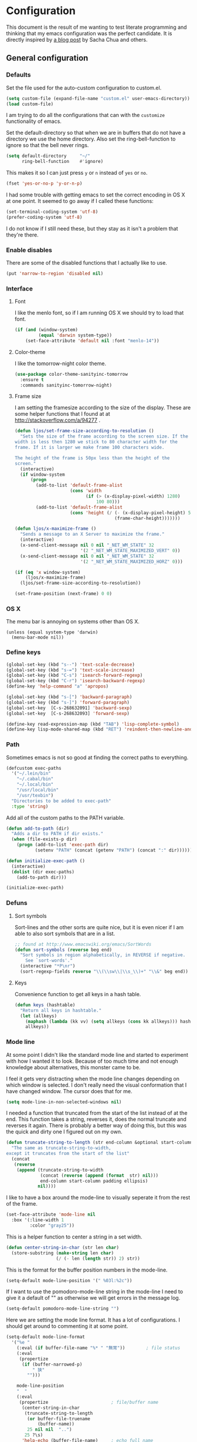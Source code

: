 #+STARTUP: content
#+OPTIONS: toc:4 h:4
* Configuration
This document is the result of me wanting to test literate programming
and thinking that my emacs configuration was the perfect candidate. It
is directly inspired by [[http://sachachua.com/blog/2012/06/literate-programming-emacs-configuration-file/][a blog post]] by Sacha Chua and others.

** General configuration
*** Defaults
Set the file used for the auto-custom configuration to custom.el.
#+begin_src emacs-lisp
  (setq custom-file (expand-file-name "custom.el" user-emacs-directory))
  (load custom-file)
#+end_src

I am trying to do all the configurations that can with the =customize=
functionality of emacs.

Set the default-directory so that when we are in buffers that do not
have a directory we use the home directory. Also set the
ring-bell-function to ignore so that the bell never rings.
#+begin_src emacs-lisp
  (setq default-directory     "~/"
        ring-bell-function    #'ignore)
#+end_src

This makes it so I can just press =y= or =n= instead of =yes= or =no=.
#+begin_src emacs-lisp
(fset 'yes-or-no-p 'y-or-n-p)
#+end_src

I had some trouble with getting emacs to set the correct encoding in
OS X at one point. It seemed to go away if I called these functions:
#+begin_src emacs-lisp
(set-terminal-coding-system 'utf-8)
(prefer-coding-system 'utf-8)
#+end_src
I do not know if I still need these, but they stay as it isn't a
problem that they're there.

*** Enable disables
There are some of the disabled functions that I actually like to use.
#+begin_src emacs-lisp
(put 'narrow-to-region 'disabled nil)
#+end_src

*** Interface
**** Font
I like the menlo font, so if I am running OS X we should try to load
that font.

#+begin_src emacs-lisp
  (if (and (window-system)
           (equal 'darwin system-type))
      (set-face-attribute 'default nil :font "menlo-14"))
#+end_src

**** Color-theme

I like the tomorrow-night color theme.
#+begin_src emacs-lisp
  (use-package color-theme-sanityinc-tomorrow
    :ensure t
    :commands sanityinc-tomorrow-night)
#+end_src

**** Frame size
     I am setting the framesize according to the size of the
     display. These are some helper functions that I found at
     at http://stackoverflow.com/a/94277 .
#+begin_src emacs-lisp
  (defun ljos/set-frame-size-according-to-resolution ()
    "Sets the size of the frame according to the screen size. If the
  width is less then 1280 we stick to 80 character width for the
  frame. If it is larger we make frame 100 characters wide.

  The height of the frame is 50px less than the height of the
  screen."
    (interactive)
    (if window-system
        (progn
          (add-to-list 'default-frame-alist
                       (cons 'width
                             (if (> (x-display-pixel-width) 1280)
                                 100 80)))
          (add-to-list 'default-frame-alist
                       (cons 'height (/ (- (x-display-pixel-height) 50)
                                        (frame-char-height)))))))

  (defun ljos/x-maximize-frame ()
    "Sends a message to an X Server to maximize the frame."
    (interactive)
    (x-send-client-message nil 0 nil "_NET_WM_STATE" 32
                           '(2 "_NET_WM_STATE_MAXIMIZED_VERT" 0))
    (x-send-client-message nil 0 nil "_NET_WM_STATE" 32
                           '(2 "_NET_WM_STATE_MAXIMIZED_HORZ" 0)))

  (if (eq 'x window-system)
      (ljos/x-maximize-frame)
    (ljos/set-frame-size-according-to-resolution))

  (set-frame-position (next-frame) 0 0)
#+end_src

*** OS X
    The menu bar is annoying on systems other than OS X.
    #+begin_src emacs-lisp -r
      (unless (equal system-type 'darwin)
        (menu-bar-mode nil))
    #+end_src

*** Define keys
#+begin_src emacs-lisp
(global-set-key (kbd "s--") 'text-scale-decrease)
(global-set-key (kbd "s-=") 'text-scale-increase)
(global-set-key (kbd "C-s") 'isearch-forward-regexp)
(global-set-key (kbd "C-r") 'isearch-backward-regexp)
(define-key 'help-command "a" 'apropos)

(global-set-key (kbd "s-[") 'backward-paragraph)
(global-set-key (kbd "s-]") 'forward-paragraph)
(global-set-key  [C-s-268632091] 'backward-sexp)
(global-set-key  [C-s-268632093] 'forward-sexp)

(define-key read-expression-map (kbd "TAB") 'lisp-complete-symbol)
(define-key lisp-mode-shared-map (kbd "RET") 'reindent-then-newline-and-indent)
#+end_src

*** Path
    Sometimes emacs is not so good at finding the correct paths to
    everything.
#+begin_src emacs-lisp
  (defcustom exec-paths
    '("~/.lein/bin"
      "~/.cabal/bin"
      "~/.local/bin"
      "/usr/local/bin"
      "/usr/texbin")
    "Directories to be added to exec-path"
    :type 'string)
#+end_src

Add all of the custom paths to the PATH variable.
#+begin_src emacs-lisp
  (defun add-to-path (dir)
    "Adds a dir to PATH if dir exists."
    (when (file-exists-p dir)
      (progn (add-to-list 'exec-path dir)
             (setenv "PATH" (concat (getenv "PATH") (concat ":" dir))))))

  (defun initialize-exec-path ()
    (interactive)
    (dolist (dir exec-paths)
      (add-to-path dir)))

  (initialize-exec-path)
#+end_src

*** Defuns
**** Sort symbols
Sort-lines and the other sorts are quite nice, but it is even nicer if
I am able to also sort symbols that are in a list.
#+begin_src emacs-lisp
;; found at http://www.emacswiki.org/emacs/SortWords
(defun sort-symbols (reverse beg end)
  "Sort symbols in region alphabetically, in REVERSE if negative.
    See `sort-words'."
  (interactive "*P\nr")
  (sort-regexp-fields reverse "\\(\\sw\\|\\s_\\)+" "\\&" beg end))
#+end_src

**** Keys
Convenience function to get all keys in a hash table.
#+begin_src emacs-lisp
(defun keys (hashtable)
  "Return all keys in hashtable."
  (let (allkeys)
    (maphash (lambda (kk vv) (setq allkeys (cons kk allkeys))) hashtable)
    allkeys))
#+end_src
*** Mode line
At some point I didn't like the standard mode line and started to
experiment with how I wanted it to look. Because of too much time and
not enough knowledge about alternatives, this monster came to be.

I feel it gets very distracting when the mode line changes depending
on which window is selected. I don't really need the visual
conformation that I have changed window. The cursor does that for me.
#+begin_src emacs-lisp
(setq mode-line-in-non-selected-windows nil)
#+end_src

I needed a function that truncated from the start of the list instead
of at the end. This function takes a string, reverses it, does the
normal truncate and reverses it again. There is probably a better way
of doing this, but this was the quick and dirty one I figured out on
my own.
#+begin_src emacs-lisp
(defun truncate-string-to-length (str end-column &optional start-column padding ellipsis)
  "The same as truncate-string-to-width,
except it truncates from the start of the list"
  (concat
   (reverse
    (append (truncate-string-to-width
             (concat (reverse (append (format  str) nil)))
             end-column start-column padding ellipsis)
            nil))))
#+end_src

I like to have a box around the mode-line to visually seperate it from
the rest of the frame.
#+begin_src emacs-lisp
(set-face-attribute 'mode-line nil
  :box '(:line-width 1
         :color "gray25"))
#+end_src

This is a helper function to center a string in a set width.
#+begin_src emacs-lisp
(defun center-string-in-char (str len char)
  (store-substring (make-string len char)
                   (/ (- len (length str)) 2) str))
#+end_src

This is the format for the buffer position numbers in the mode-line.
#+begin_src emacs-lisp
(setq-default mode-line-position '(" %03l:%2c"))
#+end_src

If I want to use the pomodoro-mode-line string in the mode-line I need
to give it a default of "" as otherwise we will get errors in the
message log.
#+begin_src emacs-lisp
(setq-default pomodoro-mode-line-string "")
#+end_src

Here we are setting the mode line format. It has a lot of
configurations. I should get around to commenting it at some point.
#+begin_src emacs-lisp
(setq-default mode-line-format
  '("%e "
    (:eval (if buffer-file-name "%* " "無常"))        ; file status
    (:eval
     (propertize
      (if (buffer-narrowed-p)
          " 狭"
        "")))

    mode-line-position
    "  "
    (:eval
     (propertize                        ; file/buffer name
      (center-string-in-char
       (truncate-string-to-length
        (or buffer-file-truename
            (buffer-name))
        25 nil nil  "..")
       25 ?\s)
      'help-echo (buffer-file-name)     ; echo full name
      'local-map
      (let ((map (make-sparse-keymap)))
        (define-key map [mode-line mouse-3]
          'mode-line-next-buffer)
        (define-key map [mode-line mouse-1]
          'mode-line-previous-buffer)
        map)))

    "  "

    (:eval
     (propertize mode-name
                 'help-echo (format-mode-line minor-mode-alist)))
    " "
    vc-mode
    "  "

    pomodoro-mode-line-string

    (:eval
     (concat
      (propertize " " 'display
                 `((space :align-to
                           (- right ,(if (string= "" pomodoro-mode-line-string) 20 8)))))
      (propertize (if (string= "" pomodoro-mode-line-string)
                      (format-time-string " %a %b %d, %H:%M")
                    (format-time-string " %H:%M"))                 ; time
                  'help-echo
                  (format-time-string "%A, %B %d, %Y, %H:%M"))))))
#+end_src
*** Minibuffer
A small configuration of the minibuffer to conditionally enable
paredit mode for when I am evaluation an expression rather then
calling an interactive command.
#+begin_src emacs-lisp
(defun conditionally-enable-paredit-mode ()
  "enable paredit-mode during eval-expression"
  (if (eq this-command 'eval-expression)
      (paredit-mode 1)))

(add-hook 'minibuffer-setup-hook 'conditionally-enable-paredit-mode)
#+end_src

** Minor modes
*** Ace jump
    =Ace jump mode= allows me to add activate it and press a
    character. All the instances of that character is highlighted in
    the buffer and I can jump to it.
#+begin_src emacs-lisp
  (use-package ace-jump-mode
    :ensure t
    :bind ("C-x SPC" . ace-jump-mode))
#+end_src

*** Auto complete
    Auto completion is nice, but we need it to not be so slow. It is
    also nice to have yasnippet completions available as well.
#+begin_src emacs-lisp
  (use-package fuzzy
    :ensure t
    :commands fuzzy-all-completions)

  (use-package auto-complete-config
    :ensure auto-complete
    :init (ac-config-default)
    :config
    (progn
      (setq ac-auto-show-menu 0.3)
      (setq ac-use-menu-map t)
      (setq ac-fuzzy-enable t)
      (ac-config-default)
      (setq ac-sources
            (cons ac-source-yasnippet
                  ac-sources))
      (define-key ac-complete-mode-map "\r" 'ac-expand)
      (define-key ac-complete-mode-map [return] 'ac-expand)
      (define-key ac-complete-mode-map "\t" 'ac-complete)
      (define-key ac-complete-mode-map [tab] 'ac-complete)
      (global-auto-complete-mode)))
#+end_src

*** Browse kill ring
#+begin_src emacs-lisp
  (use-package browse-kill-ring
    :ensure t
    :init (browse-kill-ring-default-keybindings))
#+end_src

*** Command frequency
#+begin_src emacs-lisp
  (use-package command-frequency
    :ensure t
    :init (command-frequency-mode +1))
#+end_src
*** Dired
#+begin_src emacs-lisp
  (use-package dired
    :init
    (if  (not (boundp 'dired-mode-map))
        (add-hook 'dired-load-hook
                  (lambda ()
                    (define-key dired-mode-map [return]
                      'dired-single-buffer)
                    (define-key dired-mode-map [mouse-1]
                      'dired-single-buffer-mouse)
                    (define-key dired-mode-map "^"
                      (function
                       (lambda ()
                         (interactive)
                         (dired-single-buffer "..")))))))
    :config
    (use-package dired-single
      :ensure t))
#+end_src

*** Expand-region
#+begin_src emacs-lisp
  (use-package expand-region
    :ensure t
    :bind (("C-=" . er/expand-region)
           ("C--" . er/contract-region)))
#+end_src
*** Find file at point
#+begin_src emacs-lisp
  (use-package ffap
    :init (ffap-bindings))
#+end_src

*** ibuffer
#+begin_src emacs-lisp
  (use-package ibuffer
    :bind ("C-x C-b" . ibuffer)
    :config
    (progn
      (use-package ibuffer-vc
        :ensure t
        :commands ibuffer-vc-set-filter-groups-by-vc-root)
      (use-package ibuf-ext
        :commands ibuffer-do-sort-by-major-mode)

      (defvar ibuffer-initialized nil)
      (defun my-ibuffer-hook ()
        (unless ibuffer-initialized
          (ibuffer-vc-set-filter-groups-by-vc-root)

          (unless (eq ibuffer-sorting-mode 'major-mode)
            (ibuffer-do-sort-by-major-mode))

          (setq ibuffer-formats
                '((mark modified read-only vc-status-mini " "
                        (name 25 25 :left :elide)
                        " "
                        (size 9 -1 :right)
                        " "
                        (mode 16 16 :left :elide)
                        " "
                        (vc-status 16 16 :left)
                        " "
                        filename-and-process)))
          (setq ibuffer-expert t)
          (setq ibuffer-initialized t)))
      (add-hook 'ibuffer-hook 'my-ibuffer-hook)))
#+end_src
*** ido
#+begin_src emacs-lisp
  (use-package ido
    :init (ido-mode +1)
    :config
    (progn
      (use-package flx-ido
        :ensure t
        :commands flx-ido-mode)
      (use-package ido-vertical-mode
        :ensure t
        :commands ido-vertical-mode)
      (flx-ido-mode +1)
      (ido-vertical-mode +1)
      (setq id-use-faces nil
            ido-auto-merge-work-directories-length nil
            ido-create-new-buffer 'always
            ido-enable-flex-matching t
            ido-enable-prefix nil
            ido-handle-duplicate-virtual-buffers 2
            ido-max-prospects 10
            ido-use-filename-at-point 'guess
            ido-use-virtual-buffers t)))
#+end_src
*** ispell
    ispell is nice, but we need to provide it with the path to the
    program as it is installed using homebrew. I am using aspell as it
    has better support for my language. This can become a problem on
    if I want ispell to work on systems other than OS X as I don't
    provide an alternative path there.
#+begin_src emacs-lisp
  (use-package ispell
    :config
    (setq-default ispell-program-name "/usr/local/bin/aspell"))
#+end_src
*** linum
    I used to use =global-linum-mode= but I was made aware that linum
    is a major resource hog and that it why some large buffers where
    acting really slow. I still keep this configuration because when I
    do use linum I don't like that the margin changes size when
    scrolling.
#+begin_src emacs-lisp
  (use-package linum
    :commands linum-mode
    :config
    (progn
      (defvar ljos/linum-format-string "%4d")

      (defun ljos/linum-get-format-string ()
        (let* ((width (length (number-to-string
                               (count-lines (point-min) (point-max)))))
               (format (concat "%" (number-to-string width) "d ")))
          (setq ljos/linum-format-string format)))

      (add-hook 'linum-before-numbering-hook 'ljos/linum-get-format-string)

      (defun ljos/linum-format (line-number)
        (propertize (format ljos/linum-format-string line-number) 'face 'linum))

      (setq linum-format 'ljos/linum-format)))
#+end_src
*** Multiple cursors

#+begin_src emacs-lisp
  (use-package multiple-cursors
    :ensure t
    :bind (("C->" . mc/mark-next-like-this)
           ("C-<" . mc/mark-previous-like-this)
           ("C-c C-<" . mc/mark-all-like-this)))
#+end_src
*** Paredit
    The =paredit-delete-indentation= function is just small function
    that reindents the next sexpr if I want to join the current line
    with the previous.
#+begin_src emacs-lisp
  (use-package paredit
    :ensure t
    :commands (enable-paredit-mode paredit-mode)
    :config
    (progn
      (defun ljos/paredit-delete-indentation ()
        (interactive)
        (delete-indentation)
        (prog-indent-sexp))

      (define-key paredit-mode-map (kbd "M-(") 'paredit-wrap-round)
      (define-key paredit-mode-map (kbd "M-)") 'paredit-close-round-and-newline)
      (define-key paredit-mode-map (kbd "M-[") 'paredit-wrap-square)
      (define-key paredit-mode-map (kbd "M-{") 'paredit-wrap-curly)
      (define-key paredit-mode-map (kbd "M-}") 'paredit-close-curly-and-newline)
      (define-key paredit-mode-map (kbd "M-j") 'ljos/paredit-delete-indentation)))
#+end_src

*** pomodoro
    pomodoro is a small mode that makes it easier to follow the
    pomodoro productivity technique. It makes it possible to start and
    stop a timer that will play a sound when I need to stop or
    continue working.
#+begin_src emacs-lisp
  (use-package pomodoro
    :ensure t
    :commands pomodoro-start
    :bind (("C-x p s" . pomodoro-start)
           ("C-x p x" . pomodoro-stop))
    :config
    (progn
      (setq pomodoro-break-start-sound "~/Music/smw_pause.wav"
            pomodoro-work-start-sound "~/Music/smw_pause.wav"
            pomodoro-work-start-message "Back to work!"
            pomodoro-work-cycle "行う" ;; work in japanese
            pomodoro-break-cycle "休憩" ;; break in japanese
            pomodoro-long-break-time 20
            pomodoro-break-time 7)))
#+end_src
*** popwin
    #+begin_src emacs-lisp
      ;; (require 'popwin)
      ;; (popwin-mode +1)
    #+end_src

*** projectile

#+begin_src emacs-lisp
  (use-package projectile
    :ensure t
    :init (projectile-global-mode)
    :bind ("s-p" . projectile-switch-project)
    :config (setq projectile-enable-caching t))
#+end_src
*** smex
#+begin_src emacs-lisp
  (use-package smex
    :ensure t
    :init (smex-initialize)
    :bind ("M-x" . smex)
    :config
    (progn
      (setq smex-save-file (concat user-emacs-directory ".smex-items"))))
#+end_src

*** undo-tree
#+begin_src emacs-lisp
  (use-package undo-tree
    :ensure t
    :init (global-undo-tree-mode))
#+end_src

*** visual-regexp
#+begin_src emacs-lisp
  (use-package visual-regexp
    :ensure t
    :commands (vr/replace vr/query-replace)
    :bind (("C-c r" . vr/replace)
           ("C-c q" . vr/query-replace)))
#+end_src
*** Yasnippet
#+begin_src emacs-lisp
  (use-package yasnippet
    :ensure t
    :commands (yas-global-mode yas-activate-extra-mode)
    :init (yas-global-mode +1))
#+end_src

** Major modes
*** Arduino
#+begin_src emacs-lisp
  (use-package arduino-mode
    :ensure t
    :mode "\\.ino$"
    :config
    (progn
      (defvar ljos/arduino-mode-initialized nil)
      (defun ljos/arduino-mode-hook ()
        (unless ljos/arduino-mode-activated
          (idle-highlight-mode t))
        (setq ljos/arduino-mode-initialized t))
      (add-hook 'arduino-mode-hook 'ljos/arduino-mode-hook)))
#+end_src

*** Clojure
#+begin_src emacs-lisp
  (use-package ac-nrepl
    :ensure t
    :commands ac-nrepl-setup)

  (use-package midje-mode
    :load-path "site-lisp/midje-mode"
    :commands midje-mode-maybe-enable
    :init (setq midje-keymap-prefix (kbd "C-c m"))
    :config
    (progn
      (add-hook 'midje-mode-hook
                '(lambda ()
                   (yas-activate-extra-mode 'midje-mode)))))

  (use-package clojure-mode
    :ensure t
    :mode (("\\.cljx?$" . clojure-mode)
           ("\\.dtm$" . clojure-mode)
           ("\\.edn$" . clojure-mode))
    :interpreter (("jark" . clojure-mode)
                  ("cake" . clojure-mode))
    :config
    (progn

      (use-package cider
        :ensure t
        :config
        (progn
          (add-hook 'cider-repl-mode-hook 'ac-nrepl-setup)
          (add-hook 'cider-mode-hook 'ac-nrepl-setup)
          (add-hook 'cider-mode-hook 'cider-turn-on-eldoc-mode)
          (add-hook 'cider-repl-mode-hook 'enable-paredit-mode)
          (add-hook 'cider-repl-mode-hook 'subword-mode)
          (setq cider-repl-history-file "~/.emacs.d/history/nrepl")))

      (defun clojure-jump-to-project-file ()
        (interactive)
        (let ((dir (file-name-as-directory
                    (locate-dominating-file buffer-file-name "src/"))))
          (find-file (concat dir "project.clj"))))

      (defvar clojure-mode-initialized nil)

      (defun ljos/clojure-mode-hook ()
        (unless clojure-mode-initialized
          (define-key clojure-mode-map  (kbd "C-x p") 'clojure-jump-to-project-file)

          (put-clojure-indent 'update-in 'defun)
          (put-clojure-indent 'get-in 'defun)
          (put-clojure-indent 'assoc-in 'defun)
          (put-clojure-indent 'assoc! 'defun)
          (put-clojure-indent 'swap! 'defun)
          (put-clojure-indent 'run* 'defun)
          (put-clojure-indent 'fresh 'defun)

          (setq clojure-mode-initialized t))
        (midje-mode-maybe-enable)
        (enable-paredit-mode))

      (add-hook 'clojure-mode-hook 'ljos/clojure-mode-hook)))
#+end_src

I like to have a clojurescript-mode to make configurations to when I
do clojurescript and not just use the clojure-mode.
#+begin_src emacs-lisp
  (define-derived-mode clojurescript-mode clojure-mode "ClojureScript"
    "Major mode for ClojureScript")

  (use-package clojurescript-mode
    :mode "\\.cljs$")
#+end_src

*** Elastic search
#+begin_src emacs-lisp
    (use-package es-mode
      :load-path "site-lisp/es-mode"
      :mode "\\.es$")
#+end_src
*** Emacs lisp
#+begin_src emacs-lisp
  (use-package elisp-slime-nav
    :ensure t
    :commands elisp-slime-nav-mode)

  (add-hook 'emacs-lisp-mode-hook
            (lambda ()
              (make-local-variable 'after-save-hook)
              (add-hook 'after-save-hook
                        (lambda ()
                          (if (file-exists-p (concat buffer-file-name "c"))
                              (delete-file (concat buffer-file-name "c")))))))

  (add-hook 'emacs-lisp-mode-hook 'turn-on-eldoc-mode)
  (add-hook 'emacs-lisp-mode-hook 'elisp-slime-nav-mode)
  (add-hook 'emacs-lisp-mode-hook 'enable-paredit-mode)
#+end_src

#+begin_src emacs-lisp
  (use-package ielm
    :config
    (add-hook 'ielm-mode-hook 'enable-paredit-mode))
#+end_src

*** eshell
    #+begin_src emacs-lisp
      (use-package eshell
        :bind ("C-c s" . eshell))
    #+end_src
*** Go
#+begin_src emacs-lisp
  (use-package go-mode
    :ensure t
    :mode "\\.go$")
#+end_src
*** Haskell
#+begin_src emacs-lisp
  (use-package shm
    :ensure t
    :commands structured-haskell-mode)

  (use-package haskell-mode
    :ensure t
    :mode (("\\.hs$" . haskell-mode)
           ("\\.lhs$" . literate-haskell-mode))
    :config
    (progn
      (add-hook 'haskell-mode-hook 'turn-on-haskell-indentation)
      (add-hook 'haskell-mode-hook 'turn-on-haskell-doc-mode)))
#+end_src

*** Julia
#+begin_src emacs-lisp
  (use-package julia-mode
    :load-path "site-lisp/julia-mode"
    :mode "\\.jl$"
    :config
    (progn
      (defvar ljos/julia-mode-initialized nil)

      (defun ljos/julia-mode-hook ()
        (unless ljos/julia-mode-initialized
          (setq julia-inferior-program "/usr/local/bin/julia-basic")
          (define-key julia-mode-map (kbd "C-c C-k") 'julia-inferior-reload-buffer)
          (define-key julia-mode-map (kbd "C-c C-l") 'julia-inferior-send-line-or-region)
          (define-key julia-mode-map (kbd "C-c M-j") 'julia-inferior-run)))

      (add-hook 'julia-mode-hook 'ljos/julia-mode-hook)))
#+end_src

*** Lisp
#+begin_src emacs-lisp
  (use-package lisp-mode
    :mode "\\.li?sp$"
    :config
    (progn
      (defvar ljos/lisp-mode-initialized nil)
      (defun ljos/lisp-mode-hook ()
        (unless ljos/lisp-mode-initialized
          (setq inferior-lisp-program "sbcl")
          (load-file (expand-file-name "~/quicklisp/slime-helper.el"))
          (add-hook 'slime-repl-mode-hook 'enable-paredit-mode)))
      (add-hook 'lisp-mode-hook 'ljos/lisp-mode-hook)))
#+end_src

*** Magit
#+begin_src emacs-lisp
  (use-package magit
    :ensure t
    :bind ("C-x g" . magit-status))
#+end_src
*** Org
#+begin_src emacs-lisp
  (use-package org
    :ensure t
    :mode ("\\.org$" . org-mode)
    :bind (("\C-cl" . org-store-link)
           ("\C-ca" . org-agenda)
           ("\C-cb" . org-iswitchb)
           ("\C-cc" . org-capture))
    :config
    (progn
      (defvar ljos/org-mode-initialized nil)
      (defun ljos/org-mode-hook ()
        (unless ljos/org-mode-initialized
          (require 'org-publish)

          (defun org-export-latex-no-toc (depth)
            (when depth
              (format "%% Org-mode is exporting headings to %s levels.\n"
                      depth)))

          (setq org-directory "~/Dropbox/org"
                org-mobile-inbox-for-pull "~/Dropbox/org/inbox.org"
                org-mobile-directory "~/Dropbox/org/mobile"

                org-src-fontify-natively t

                org-agenda-include-all-todo t
                org-agenda-files '("~/Dropbox/org/organizer.org")

                org-tag-persistent-alist '(("work" . ?w) ("private" . ?p))

                org-todo-keywords '((sequence "TODO" "STARTED" "WAITING"
                                              "|" "DONE" "CANCELLED" "ON-HOLD" "DEFERRED" "DELEGATED")
                                    (sequence "APPT" "|" "FINISHED" "CANCELLED" "MISSED")
                                    (sequence "BUG" "|" "FIXED")
                                    (sequence "NOTE"))

                org-todo-keyword-faces '(("STARTED" . "yellow")
                                         ("ON-HOLD" . "orange")
                                         ("CANCELLED" . "dim gray")
                                         ("NOTE" . "aqua"))

                org-refile-targets '(("organizer.org" :maxlevel . 9))
                org-completion-use-ido t
                org-latex-pdf-process '("latexmk -bibtex -pdf %f")

                fill-column 80
                ispell-parser 'tex

                ;;org-capture config
                org-default-notes-file (concat org-directory "/organizer.org")

                org-capture-templates '(("a" "Appointments" entry
                                         (file+headline org-default-notes-file "Appointments")
                                         "* APPT %? %^{WITH}p %^{LOCATION}p\n%^T--%^T\n" :prepend)
                                        ("p" "Project" entry
                                         (file+headline org-default-notes-file "Projects")
                                         "* %?\n")
                                        ("d" "Done" entry
                                         (file+datetree (concat org-directory "/done.org"))
                                         "* %?\nCLOCK: %^U--%U")
                                        ("j" "Journal" entry
                                         (file+datetree (concat org-directory "/journal.org"))
                                         "* %?\nEntered on %U\n  %i\n  %a")
                                        ("n" "Note" entry
                                         (file+headline org-default-notes-file "Notes")
                                         "* NOTE %?\n")
                                        ("t" "Todo" entry
                                         (file+headline org-default-notes-file "Tasks")
                                         "* TODO %?\n  %i\n"))

                org-export-latex-format-toc-function 'org-export-latex-no-toc

                org-publish-project-alist '(("ljos.github.io"
                                             :base-directory "~/workspace/ljos.github.io/org/"
                                             :publishing-directory "~/workspace/ljos.github.io/"
                                             :with-toc nil
                                             :html-preamble nil
                                             :html-postamble nil
                                             :publishing-function org-html-publish-to-html)))

          (add-to-list 'org-latex-packages-alist '("" "microtype"))
          (add-to-list 'org-latex-packages-alist '("l2tabu, orthodox" "nag"))

          (unless (boundp 'org-export-latex-classes)
            (setq org-export-latex-classes nil))

          (add-to-list 'org-export-latex-classes
                       '("article"
                         "\\documentclass{article}
                         \\usepackage[round,authoryear,comma]{natbib}"
                         ("\\section{%s}" . "\\section*{%s}")
                         ("\\subsection{%s}" . "\\subsection*{%s}")
                         ("\\subsubsection{%s}" . "\\subsubsection*{%s}")))

          (add-to-list 'org-export-latex-classes
                       '("thesis"
                         "\\documentclass{report}"
                         ("\\chapter{%s}" . "\\chapter*{%s}")
                         ("\\section{%s}" . "\\section*{%s}")
                         ("\\subsection{%s}" . "\\subsection*{%s}")
                         ("\\subsubsection{%s}" . "\\subsubsection*{%s}")
                         ("\\paragraph{%s}" . "\\paragraph*{%s}")
                         ("\\subparagraph{%s}" . "\\subparagraph*{%s}")))

          (define-key org-mode-map (kbd "M-q") 'org-fill-paragraph)
          (define-key org-mode-map (kbd "C-c [") 'org-reftex-citation)

          (font-lock-remove-keywords
           nil '(("\\<\\(FIX\\(ME\\)?\\|TODO\\|HACK\\|REFACTOR\\|NOCOMMIT\\)\\b"
                  1 font-lock-warning-face t)))

          (setq ljos/org-mode-initialized t))
          (auto-fill-mode))
      (add-hook 'org-mode-hook 'ljos/org-mode-hook)))
#+end_src
*** prog-mode
#+begin_src emacs-lisp
(use-package prog-mode
  :config
  (add-hook 'prog-mode-hook (lambda () (idle-highlight-mode +1))))
#+end_src
*** Prolog
#+begin_src emacs-lisp
  (use-package prolog
    :commands (run-prolog prolog-mode mercury-mode)
    :mode (("\\.pl$" . prolog-mode)
           ("\\.m$" . mercury-mode))
    :config
    (setq prolog-system 'swi))
#+end_src
*** Python
# #+begin_src emacs-lisp
#     (use-package python-mode
#       :ensure t
#       :commands python-mode
#       :mode ("\\.py$" . python-mode)
#       :config
#       (progn
#         (use-package python-pep8
#           :ensure t)
#         (use-package python-pylint
#           :ensure t)))
# #+end_src

*** SPARQL
#+begin_src emacs-lisp
  (use-package sparql-mode
    :load-path "site-lisp/sparql-mode"
    :mode "\\.sparql$"
    :config
    (progn
      (add-to-list 'ac-dictionary-files "~/.emacs.d/site-lisp/sparql-mode/sparql-mode")
      (setq sparql-default-base-url "http://live.dbpedia.org/sparql")
      (defun ljos/sparql-result-mode-hook ()
        (linum-mode -1)
        (toggle-truncate-lines +1))
      (add-hook 'sparql-result-mode-hook 'ljos/sparql-result-mode-hook)))
#+end_src
